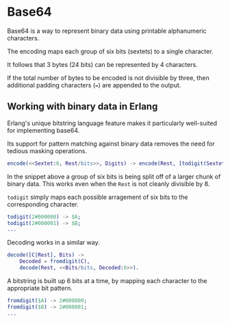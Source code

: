 * Base64
Base64 is a way to represent binary data using printable alphanumeric characters.

The encoding maps each group of six bits (sextets) to a single character.

It follows that 3 bytes (24 bits) can be represented by 4 characters.

If the total number of bytes to be encoded is not divisible by three,
then additional padding characters (~=~) are appended to the output.

** Working with binary data in Erlang
Erlang's unique bitstring language feature makes it particularly well-suited
for implementing base64.

Its support for pattern matching against binary data removes the need
for tedious masking operations.

#+BEGIN_SRC erlang
encode(<<Sextet:6, Rest/bits>>, Digits) -> encode(Rest, [todigit(Sextet)|Digits]);
#+END_SRC

In the snippet above a group of six bits is being split off of a larger
chunk of binary data. This works even when the ~Rest~ is not cleanly divisible by 8.

~todigit~ simply maps each possible arragement of six bits
to the corresponding character.

#+BEGIN_SRC erlang
todigit(2#000000) -> $A;
todigit(2#000001) -> $B;
...
#+END_SRC

Decoding works in a similar way.

#+BEGIN_SRC erlang
decode([C|Rest], Bits) ->
    Decoded = fromdigit(C),
    decode(Rest, <<Bits/bits, Decoded:6>>).
#+END_SRC

A bitstring is built up 6 bits at a time, by mapping each character
to the appropriate bit pattern.

#+BEGIN_SRC erlang
fromdigit($A) -> 2#000000;
fromdigit($B) -> 2#000001;
...
#+END_SRC
